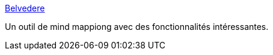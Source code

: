 :jbake-type: post
:jbake-status: published
:jbake-title: Belvedere
:jbake-tags: collaboration,freeware,software,open-source,mind,mapping,_mois_févr.,_année_2007
:jbake-date: 2007-02-28
:jbake-depth: ../
:jbake-uri: shaarli/1172676056000.adoc
:jbake-source: https://nicolas-delsaux.hd.free.fr/Shaarli?searchterm=http%3A%2F%2Fbelvedere.sourceforge.net%2F&searchtags=collaboration+freeware+software+open-source+mind+mapping+_mois_f%C3%A9vr.+_ann%C3%A9e_2007
:jbake-style: shaarli

http://belvedere.sourceforge.net/[Belvedere]

Un outil de mind mappiong avec des fonctionnalités intéressantes.
